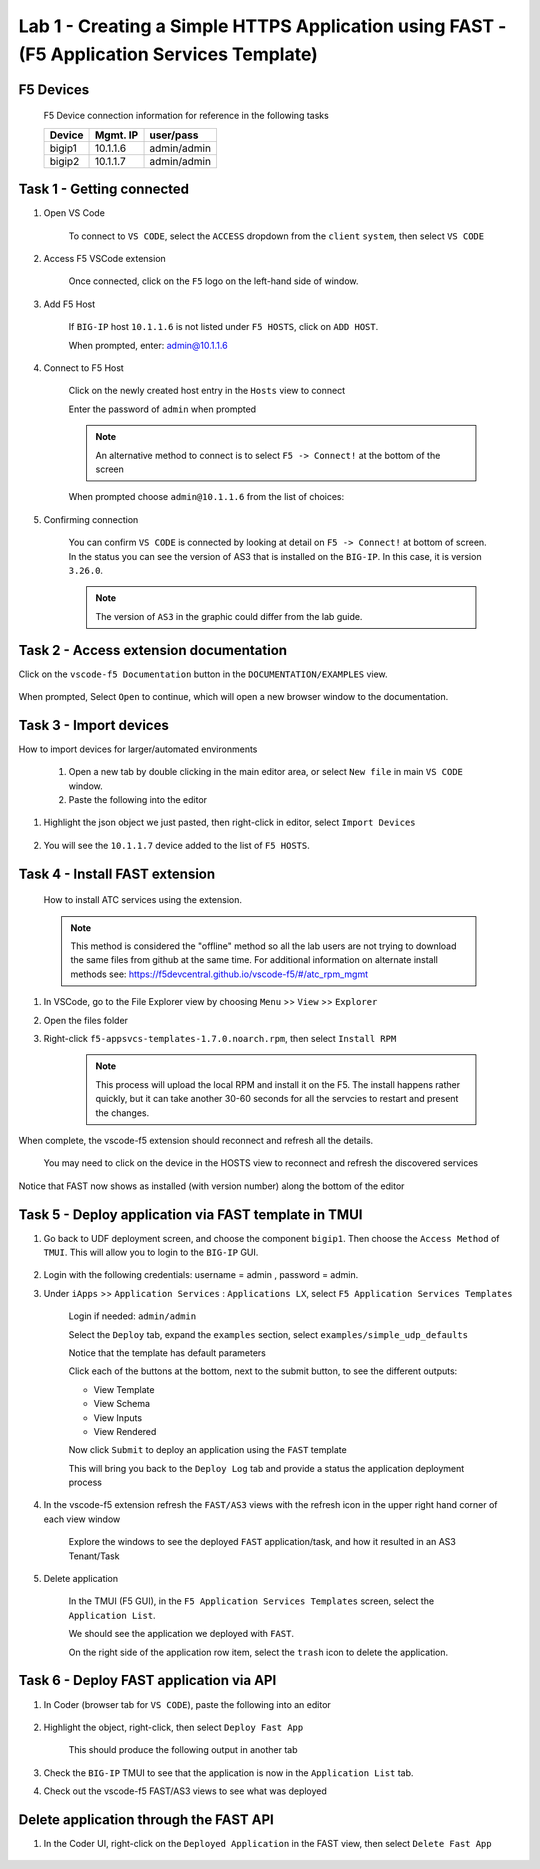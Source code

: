 Lab 1 - Creating a Simple HTTPS Application using FAST - (F5 Application Services Template)
===========================================================================================

F5 Devices
----------

   F5 Device connection information for reference in the following tasks

   ======= ========= ============
   Device  Mgmt. IP  user/pass
   ======= ========= ============
   bigip1  10.1.1.6  admin/admin 
   bigip2  10.1.1.7  admin/admin 
   ======= ========= ============

Task 1 - Getting connected
---------------------------

#. Open VS Code

      To connect to ``VS CODE``, select the ``ACCESS`` dropdown from the ``client`` ``system``, then select ``VS CODE``

      .. image:: ../images/VScode.jpg

      
#. Access F5 VSCode extension

      Once connected, click on the ``F5`` logo on the left-hand side of window.

      .. image:: ../images/VScode_F5Logo.jpg
         :scale: 50 %

#. Add F5 Host

      If ``BIG-IP`` host ``10.1.1.6`` is not listed under ``F5 HOSTS``, click on ``ADD HOST``.

      .. image:: ../images/VScode_F5AddHost.jpg
         :scale: 50 %

      When prompted, enter: admin@10.1.1.6

      .. image:: ../images/VScode_F5AddBIGIP01.jpg
         :scale: 50 %

#. Connect to F5 Host

      Click on the newly created host entry in the ``Hosts`` view to connect

      .. image:: ../images/lab01_vscode_selectDeviceHostsView.png
         :scale: 50 %

      Enter the password of ``admin`` when prompted
      
      
      
      
      .. NOTE:: An alternative method to connect is to select ``F5 -> Connect!`` at the bottom of the screen
      
      .. image:: ../images/VScode_F5Connect.jpg
         :scale: 50 %

      When prompted choose ``admin@10.1.1.6`` from the list of choices:
      
      .. image:: ../images/VScode_F5ConnectBIGIP01.jpg
         :scale: 50 %



#. Confirming connection

      You can confirm ``VS CODE`` is connected by looking at detail on ``F5 -> Connect!`` at bottom of screen.  In the status you can see the version of AS3 that is installed on the ``BIG-IP``.  In this case, it is version ``3.26.0``.

      .. image:: ../images/VScode_F5ConnectedBIGIP01.jpg
         :scale: 50 %

      .. NOTE:: The version of ``AS3`` in the graphic could differ from the lab guide. 


Task 2 - Access extension documentation
---------------------------------------

Click on the ``vscode-f5 Documentation`` button in the ``DOCUMENTATION/EXAMPLES`` view.

      .. image:: ../images/lab01_vscode_documentation_button.jpg

When prompted, Select ``Open`` to continue, which will open a new browser window to the documentation. 

      .. image:: ../images/OpenVScodeExtension.jpg
   


Task 3 - Import devices
-----------------------

How to import devices for larger/automated environments

      #. Open a new tab by double clicking in the main editor area, or select ``New file`` in main ``VS CODE`` window.
      #. Paste the following into the editor

         .. code-block:: bash
            :linenos:

            [
               {
               "device": "admin@10.1.1.7",
               "password": "admin"
               }
            ]
      

#. Highlight the json object we just pasted, then right-click in editor, select ``Import Devices``

      .. image:: ../images/lab01_vscode_deviceImport.png
         :scale: 75 %

#. You will see the ``10.1.1.7`` device added to the list of ``F5 HOSTS``.

      .. image:: ../images/ImportDeviceResults.jpg


Task 4 - Install FAST extension
-------------------------------

      How to install ATC services using the extension.

      .. NOTE::  This method is considered the "offline" method so all the lab users are not trying to download the same files from github at the same time.  For additional information on alternate install methods see:  https://f5devcentral.github.io/vscode-f5/#/atc_rpm_mgmt

#. In VSCode, go to the File Explorer view by choosing ``Menu`` >> ``View`` >> ``Explorer``
      .. image:: ../images/VScodeOpenFileExplorer.jpg

#. Open the files folder

#. Right-click ``f5-appsvcs-templates-1.7.0.noarch.rpm``, then select ``Install RPM``

      .. image:: ../images/VSCode-FAST-RPMinstall.png
         :scale: 50 %

      .. Note:: This process will upload the local RPM and install it on the F5.  The install happens rather quickly, but it can take another 30-60 seconds for all the servcies to restart and present the changes.  


When complete, the vscode-f5 extension should reconnect and refresh all the details.

      You may need to click on the device in the HOSTS view to reconnect and refresh the discovered services

Notice that FAST now shows as installed (with version number) along the bottom of the editor

      .. image:: ../images/lab01_vscode_fastInstalledVersion.png
         :scale: 80 %
      
      
Task 5 - Deploy application via FAST template in TMUI
-----------------------------------------------------
   
#. Go back to UDF deployment screen, and choose the component ``bigip1``.  Then choose the ``Access Method`` of ``TMUI``.  This will allow you to login to the ``BIG-IP`` GUI.
      
      .. image:: ../images/VSCode-bigip1_tmui_access.png
         :scale: 75%

#. Login with the following credentials: username = admin , password = admin.

#. Under ``iApps`` >> ``Application Services`` : ``Applications LX``, select ``F5 Application Services Templates``

      Login if needed: ``admin/admin``

      Select the ``Deploy`` tab, expand the ``examples`` section, select ``examples/simple_udp_defaults``

      Notice that the template has default parameters

      Click each of the buttons at the bottom, next to the submit button, to see the different outputs:

      - View Template

      - View Schema

      - View Inputs

      - View Rendered

      Now click  ``Submit`` to deploy an application using the ``FAST`` template

      .. image:: ../images/lab01_tmui_fast_template01b.jpg
         :scale: 80 %
      
      This will bring you back to the ``Deploy Log`` tab and provide a status the application deployment process

#. In the vscode-f5 extension refresh the ``FAST/AS3`` views with the refresh icon in the upper right hand corner of each view window

      Explore the windows to see the deployed ``FAST`` application/task, and how it resulted in an AS3 Tenant/Task

      .. image:: ../images/lab01_vscode_fastAppFromTMUI.png
         :scale: 80 %

#. Delete application

      In the TMUI (F5 GUI), in the ``F5 Application Services Templates`` screen, select the ``Application List``.

      We should see the application we deployed with ``FAST``.

      On the right side of the application row item, select the ``trash`` icon to delete the application.

      .. image:: ../images/lab01_vscode_deleteFastAppFromTMUI.png

Task 6 - Deploy FAST application via API
----------------------------------------

#. In Coder (browser tab for ``VS CODE``), paste the following into an editor

      .. code-block:: json
         :linenos:

         {
         "name": "examples/simple_http",
         "parameters": {
            "tenant_name": "apiTenant",
            "application_name": "apiTenant",
            "virtual_port": 80,
            "virtual_address": "192.168.230.40",
            "server_port": 8080,
            "server_addresses": [
                  "192.168.100.11",
                  "192.168.100.12"
               ]
            }
         }

#. Highlight the object, right-click, then select ``Deploy Fast App``

      This should produce the following output in another tab

      .. code-block:: json
         :linenos:

         {
            "id": "4b06e4d9-01f1-497e-93e5-662d5eb75d1d",
            "code": 200,
            "message": "success",
            "name": "examples/simple_http",
            "parameters": {
               "tenant_name": "apiTenant",
               "application_name": "apiTenant",
               "virtual_port": 80,
               "virtual_address": "192.168.230.40",
               "server_port": 8080,
               "server_addresses": [
                     "192.168.100.11",
                     "192.168.100.12"
               ]
            },
            "tenant": "apiTenant",
            "application": "apiTenant",
            "operation": "create"
         }

      .. image:: ../images/lab01_vscode_deployFastAppAPI.gif

#. Check the ``BIG-IP`` TMUI to see that the application is now in the ``Application List`` tab.

#. Check out the vscode-f5 FAST/AS3 views to see what was deployed


Delete application through the FAST API
---------------------------------------

#. In the Coder UI, right-click on the ``Deployed Application`` in the FAST view, then select ``Delete Fast App``

      .. image:: ../images/lab01_vscode_deleteFastAppAPI.gif
